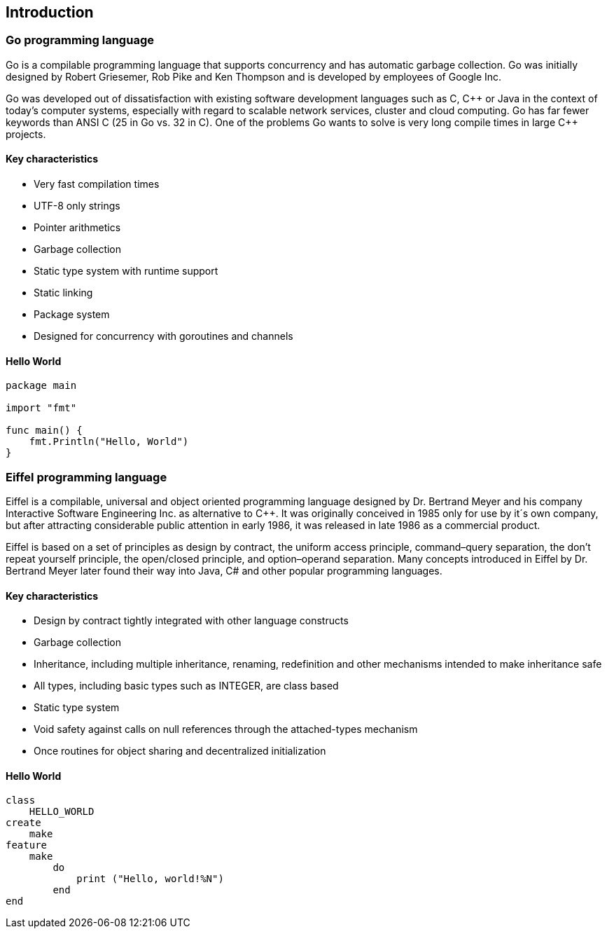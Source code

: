 == Introduction

=== Go programming language

Go is a compilable programming language that supports concurrency and has automatic garbage collection. Go was initially designed by Robert Griesemer, Rob Pike and Ken Thompson and is developed by employees of Google Inc.

Go was developed out of dissatisfaction with existing software development languages such as C, C\++ or Java in the context of today's computer systems, especially with regard to scalable network services, cluster and cloud computing. Go has far fewer keywords than ANSI C (25 in Go vs. 32 in C). One of the problems Go wants to solve is very long compile times in large C++ projects.

==== Key characteristics

- Very fast compilation times
- UTF-8 only strings
- Pointer arithmetics
- Garbage collection
- Static type system with runtime support
- Static linking
- Package system
- Designed for concurrency with goroutines and channels

==== Hello World

[source,go,indent=0]
----
package main

import "fmt"

func main() {
    fmt.Println("Hello, World")
}
----

=== Eiffel programming language

Eiffel is a compilable, universal and object oriented programming language designed by Dr. Bertrand Meyer and his company Interactive Software Engineering Inc. as alternative to C++.
// Originally it was only intended for use by its own company.
It was originally conceived in 1985 only for use by it´s own company, but after attracting considerable public attention in early 1986, it was released in late 1986 as a commercial product.

Eiffel is based on a set of principles as design by contract, the uniform access principle, command–query separation, the don't repeat yourself principle, the open/closed principle, and option–operand separation.
Many concepts introduced in Eiffel by Dr.
Bertrand Meyer later found their way into Java, C# and other popular programming languages.

==== Key characteristics

- Design by contract tightly integrated with other language constructs
- Garbage collection
- Inheritance, including multiple inheritance, renaming, redefinition and other mechanisms intended to make inheritance safe
- All types, including basic types such as INTEGER, are class based
- Static type system
- Void safety against calls on null references through the attached-types mechanism
- Once routines for object sharing and decentralized initialization

==== Hello World

[source,eiffel,indent=0]
----
class
    HELLO_WORLD
create
    make
feature
    make
        do
            print ("Hello, world!%N")
        end
end
----

//=== Go and Eiffel comparison overview
//
//.General
//[width="80%",frame="topbot",options="header"]
//|======================
//| | Go | Eiffel
//| **Multiple return values** | yes | no
//| **Pointer** | yes | no
//| **Exceptions** | yes | yes
//| **Garbage collection** | yes | yes
//| **Static linking** | yes | yes
//| **Reflection** | yes | yes
//|======================

//.Object oriented programming
//[width="80%",frame="topbot",options="header"]
//|======================
//| | Go | Eiffel
//| **Classes encapsulate data and routines** | no | yes
//| **Generic programming** | interface{} | Base class, ANY
//| **Inheritance** | Embedding (multiple) | yes (multiple)
//| **Polymorphism** | Interfaces | Classes, Interfaces
//|======================

